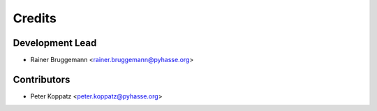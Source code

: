 =======
Credits
=======

Development Lead
----------------

* Rainer Bruggemann <rainer.bruggemann@pyhasse.org>

Contributors
------------

* Peter Koppatz <peter.koppatz@pyhasse.org>
